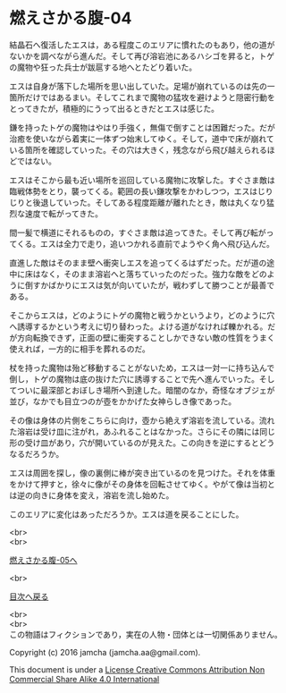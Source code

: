 #+OPTIONS: toc:nil
#+OPTIONS: \n:t

* 燃えさかる腹-04

  結晶石へ復活したエスは，ある程度このエリアに慣れたのもあり，他の道が
  ないかを調べながら進んだ。そして再び溶岩池にあるハシゴを昇ると，トゲ
  の魔物や狂った兵士が跋扈する地へとたどり着いた。

  エスは自身が落下した場所を思い出していた。足場が崩れているのは先の一
  箇所だけではあるまい。そしてこれまで魔物の猛攻を避けようと隠密行動を
  とってきたが，積極的にうって出るときだとエスは感じた。

  鎌を持ったトゲの魔物はやはり手強く，無傷で倒すことは困難だった。だが
  治癒を使いながら着実に一体ずつ始末してゆく。そして，道中で床が崩れて
  いる箇所を確認していった。その穴は大きく，残念ながら飛び越えられるほ
  どではない。

  エスはそこから最も近い場所を巡回している魔物に攻撃した。すぐさま敵は
  臨戦体勢をとり，襲ってくる。範囲の長い鎌攻撃をかわしつつ，エスはじり
  じりと後退していった。そしてある程度距離が離れたとき，敵は丸くなり猛
  烈な速度で転がってきた。

  間一髪で横道にそれるものの，すぐさま敵は追ってきた。そして再び転がっ
  てくる。エスは全力で走り，追いつかれる直前でようやく角へ飛び込んだ。

  直進した敵はそのまま壁へ衝突しエスを追ってくるはずだった。だが道の途
  中に床はなく，そのまま溶岩へと落ちていったのだった。強力な敵をどのよ
  うに倒すかばかりにエスは気が向いていたが，戦わずして勝つことが最善で
  ある。

  そこからエスは，どのようにトゲの魔物と戦うかというより，どのように穴
  へ誘導するかという考えに切り替わった。よける道がなければ轢かれる。だ
  が方向転換できず，正面の壁に衝突することしかできない敵の性質をうまく
  使えれば，一方的に相手を葬れるのだ。

  杖を持った魔物は殆ど移動することがないため，エスは一対一に持ち込んで
  倒し，トゲの魔物は底の抜けた穴に誘導することで先へ進んでいった。そし
  てついに最深部とおぼしき場所へ到達した。暗闇のなか，奇怪なオブジェが
  並び，なかでも目立つのが壺をかかげた女神らしき像であった。

  その像は身体の片側をこちらに向け，壺から絶えず溶岩を流している。流れ
  た溶岩は受け皿に注がれ，あふれることはなかった。さらにその隣には同じ
  形の受け皿があり，穴が開いているのが見えた。この向きを逆にするとどう
  なるだろうか。

  エスは周囲を探し，像の裏側に棒が突き出ているのを見つけた。それを体重
  をかけて押すと，徐々に像がその身体を回転させてゆく。やがて像は当初と
  は逆の向きに身体を変え，溶岩を流し始めた。

  このエリアに変化はあっただろうか。エスは道を戻ることにした。

  <br>
  <br>

  [[https://github.com/jamcha-aa/EbonyBlades/blob/master/articles/meltystomach/05.md][燃えさかる腹-05へ]]

  <br>

  [[https://github.com/jamcha-aa/EbonyBlades/blob/master/README.md][目次へ戻る]]

  <br>
  <br>
  この物語はフィクションであり，実在の人物・団体とは一切関係ありません。

  Copyright (c) 2016 jamcha (jamcha.aa@gmail.com).

  This document is under a [[http://creativecommons.org/licenses/by-nc-sa/4.0/deed][License Creative Commons Attribution Non Commercial Share Alike 4.0 International]]

  [[http://creativecommons.org/licenses/by-nc-sa/4.0/deed][file:http://i.creativecommons.org/l/by-nc-sa/3.0/80x15.png]]

